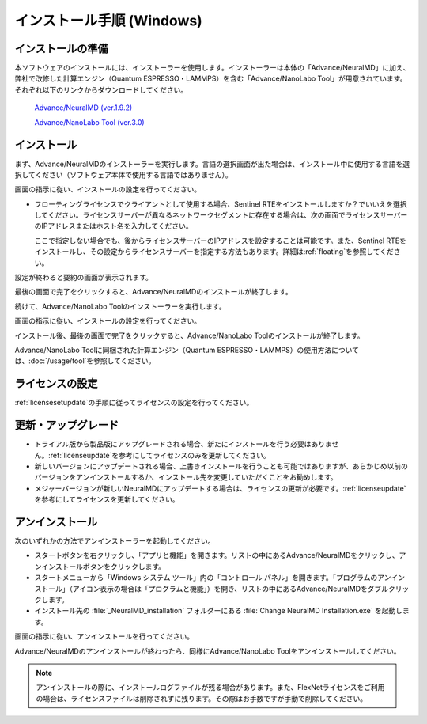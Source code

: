 .. _windows:

==============================
インストール手順 (Windows)
==============================

.. _preparew:

インストールの準備
==============================

本ソフトウェアのインストールには、インストーラーを使用します。インストーラーは本体の「Advance/NeuralMD」に加え、弊社で改修した計算エンジン（Quantum ESPRESSO・LAMMPS）を含む「Advance/NanoLabo Tool」が用意されています。それぞれ以下のリンクからダウンロードしてください。

 `Advance/NeuralMD (ver.1.9.2) <https://www.apps.advancesoft.jp/nanolabo/install_neuralmd_windows_v1.9.2.exe>`_

 `Advance/NanoLabo Tool (ver.3.0) <https://www.apps.advancesoft.jp/nanolabo/install_nanolabo_tool_windows_v3.0.exe>`_

.. _installerw:

インストール
=============================

まず、Advance/NeuralMDのインストーラーを実行します。言語の選択画面が出た場合は、インストール中に使用する言語を選択してください（ソフトウェア本体で使用する言語ではありません）。

画面の指示に従い、インストールの設定を行ってください。

- フローティングライセンスでクライアントとして使用する場合、Sentinel RTEをインストールしますか？でいいえを選択してください。ライセンスサーバーが異なるネットワークセグメントに存在する場合は、次の画面でライセンスサーバーのIPアドレスまたはホスト名を入力してください。

  ここで指定しない場合でも、後からライセンスサーバーのIPアドレスを設定することは可能です。また、Sentinel RTEをインストールし、その設定からライセンスサーバーを指定する方法もあります。詳細は\ :ref:`floating`\ を参照してください。

  .. image:: /img/install_license_server.png

設定が終わると要約の画面が表示されます。

.. image:: /img/install_summary.png

最後の画面で完了をクリックすると、Advance/NeuralMDのインストールが終了します。

続けて、Advance/NanoLabo Toolのインストーラーを実行します。

画面の指示に従い、インストールの設定を行ってください。

.. image:: /img/install_tool.png

インストール後、最後の画面で完了をクリックすると、Advance/NanoLabo Toolのインストールが終了します。

Advance/NanoLabo Toolに同梱された計算エンジン（Quantum ESPRESSO・LAMMPS）の使用方法については、\ :doc:`/usage/tool`\ を参照してください。

.. _licensew:

ライセンスの設定
=============================

:ref:`licensesetupdate`\ の手順に従ってライセンスの設定を行ってください。

.. _upgradew:

更新・アップグレード
=============================

- トライアル版から製品版にアップグレードされる場合、新たにインストールを行う必要はありません。\ :ref:`licenseupdate`\ を参考にしてライセンスのみを更新してください。

- 新しいバージョンにアップデートされる場合、上書きインストールを行うことも可能ではありますが、あらかじめ以前のバージョンをアンインストールするか、インストール先を変更していただくことをお勧めします。

- メジャーバージョンが新しいNeuralMDにアップデートする場合は、ライセンスの更新が必要です。\ :ref:`licenseupdate`\ を参考にしてライセンスを更新してください。

.. _uninstallw:

アンインストール
=============================

次のいずれかの方法でアンインストーラーを起動してください。

* スタートボタンを右クリックし、「アプリと機能」を開きます。リストの中にあるAdvance/NeuralMDをクリックし、アンインストールボタンをクリックします。
* スタートメニューから「Windows システム ツール」内の「コントロール パネル」を開きます。「プログラムのアンインストール」（アイコン表示の場合は「プログラムと機能」）を開き、リストの中にあるAdvance/NeuralMDをダブルクリックします。
* インストール先の :file:`_NeuralMD_installation` フォルダーにある :file:`Change NeuralMD Installation.exe` を起動します。

画面の指示に従い、アンインストールを行ってください。

Advance/NeuralMDのアンインストールが終わったら、同様にAdvance/NanoLabo Toolをアンインストールしてください。

.. note::

   アンインストールの際に、インストールログファイルが残る場合があります。また、FlexNetライセンスをご利用の場合は、ライセンスファイルは削除されずに残ります。その際はお手数ですが手動で削除してください。
